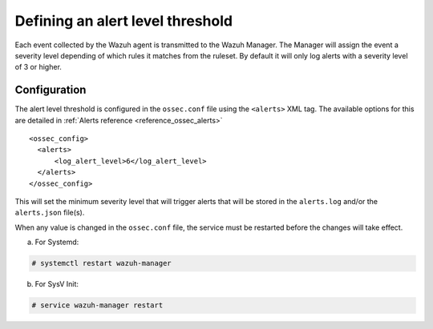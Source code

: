 .. Copyright (C) 2019 Wazuh, Inc.

.. _alert-threshold:

Defining an alert level threshold
==================================

Each event collected by the Wazuh agent is transmitted to the Wazuh Manager. The Manager will assign the event a severity level depending of which rules it matches from the ruleset. By default it will only log alerts with a severity level of 3 or higher.  

Configuration
-------------

The alert level threshold is configured in the ``ossec.conf`` file using the ``<alerts>`` XML tag. The available options for this are detailed in :ref:`Alerts reference <reference_ossec_alerts>`

::

  <ossec_config>
    <alerts>
        <log_alert_level>6</log_alert_level>
    </alerts>
  </ossec_config>

This will set the minimum severity level that will trigger alerts that will be stored in the ``alerts.log`` and/or the ``alerts.json`` file(s).

When any value is changed in the ``ossec.conf`` file, the service must be restarted before the changes will take effect.

a. For Systemd:

.. code-block:: console

  # systemctl restart wazuh-manager

b. For SysV Init:

.. code-block:: console

  # service wazuh-manager restart
